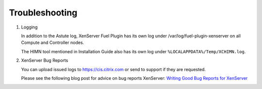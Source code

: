 Troubleshooting
===============

#. Logging

   In addition to the Astute log, XenServer Fuel Plugin has its own log under
   /var/log/fuel-plugin-xenserver on all Compute and Controller nodes.

   The HIMN tool mentioned in Installation Guide also has its own log
   under ``%LOCALAPPDATA%/Temp/XCHIMN.log``.

#. XenServer Bug Reports

   You can upload issued logs to https://cis.citrix.com or send to support if
   they are requested.

   Please see the following blog post for advice on bug reports
   XenServer: `Writing Good Bug Reports for XenServer
   <https://www.citrix.com/blogs/2012/07/16/writing-good-bug-reports-for-xenserver/>`_
